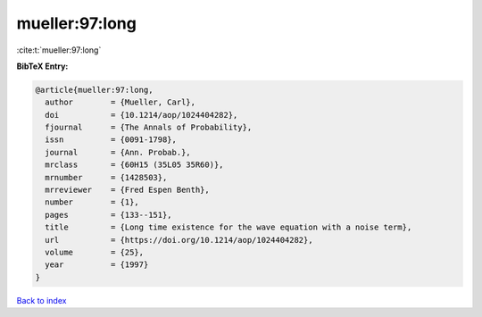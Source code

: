 mueller:97:long
===============

:cite:t:`mueller:97:long`

**BibTeX Entry:**

.. code-block:: bibtex

   @article{mueller:97:long,
     author        = {Mueller, Carl},
     doi           = {10.1214/aop/1024404282},
     fjournal      = {The Annals of Probability},
     issn          = {0091-1798},
     journal       = {Ann. Probab.},
     mrclass       = {60H15 (35L05 35R60)},
     mrnumber      = {1428503},
     mrreviewer    = {Fred Espen Benth},
     number        = {1},
     pages         = {133--151},
     title         = {Long time existence for the wave equation with a noise term},
     url           = {https://doi.org/10.1214/aop/1024404282},
     volume        = {25},
     year          = {1997}
   }

`Back to index <../By-Cite-Keys.html>`_

